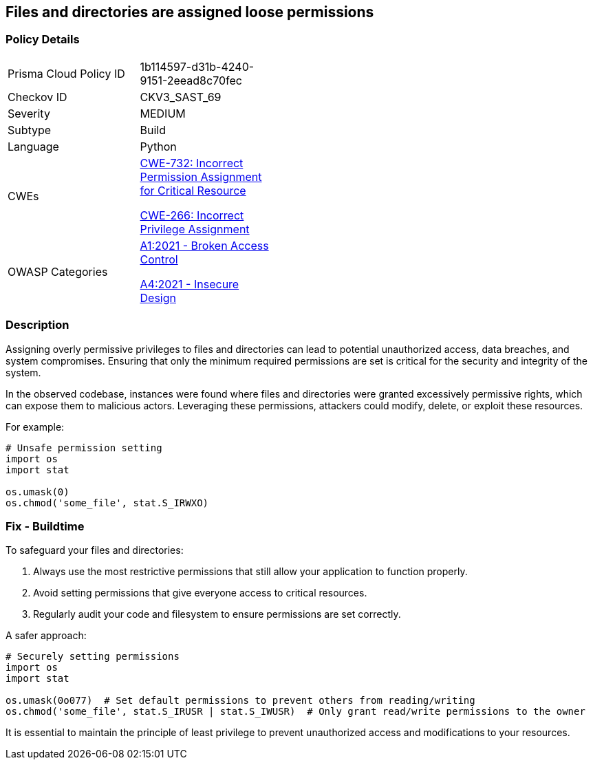 == Files and directories are assigned loose permissions

=== Policy Details

[width=45%]
[cols="1,1"]
|=== 
|Prisma Cloud Policy ID 
| 1b114597-d31b-4240-9151-2eead8c70fec

|Checkov ID 
|CKV3_SAST_69

|Severity
|MEDIUM

|Subtype
|Build

|Language
|Python

|CWEs
a|https://cwe.mitre.org/data/definitions/732.html[CWE-732: Incorrect Permission Assignment for Critical Resource]

https://cwe.mitre.org/data/definitions/266.html[CWE-266: Incorrect Privilege Assignment]

|OWASP Categories
a|https://owasp.org/www-project-top-ten/2017/A1_2017-Injection[A1:2021 - Broken Access Control]

https://owasp.org/www-project-top-ten/2017/A4_2017-XML_External_Entities_(XXE)[A4:2021 - Insecure Design]

|=== 

=== Description

Assigning overly permissive privileges to files and directories can lead to potential unauthorized access, data breaches, and system compromises. Ensuring that only the minimum required permissions are set is critical for the security and integrity of the system.

In the observed codebase, instances were found where files and directories were granted excessively permissive rights, which can expose them to malicious actors. Leveraging these permissions, attackers could modify, delete, or exploit these resources.

For example:

[source,python]
----
# Unsafe permission setting
import os
import stat

os.umask(0)
os.chmod('some_file', stat.S_IRWXO)
----

=== Fix - Buildtime

To safeguard your files and directories:

1. Always use the most restrictive permissions that still allow your application to function properly.
2. Avoid setting permissions that give everyone access to critical resources.
3. Regularly audit your code and filesystem to ensure permissions are set correctly.

A safer approach:

[source,python]
----
# Securely setting permissions
import os
import stat

os.umask(0o077)  # Set default permissions to prevent others from reading/writing
os.chmod('some_file', stat.S_IRUSR | stat.S_IWUSR)  # Only grant read/write permissions to the owner
----

It is essential to maintain the principle of least privilege to prevent unauthorized access and modifications to your resources.
